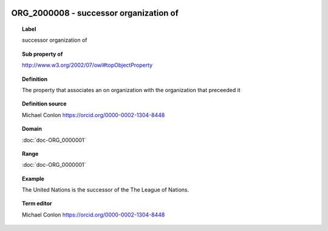 
  .. index:: 
     single: ORG_2000008; successor organization of
     single: successor organization of; ORG_2000008

ORG_2000008 - successor organization of
====================================================================================

.. topic:: Label

    successor organization of

.. topic:: Sub property of

    http://www.w3.org/2002/07/owl#topObjectProperty

.. topic:: Definition

    The property that associates an on organization with the organization that preceeded it

.. topic:: Definition source

    Michael Conlon https://orcid.org/0000-0002-1304-8448

.. topic:: Domain

    :doc:`doc-ORG_0000001`

.. topic:: Range

    :doc:`doc-ORG_0000001`

.. topic:: Example

    The United Nations is the successor of the The League of Nations.

.. topic:: Term editor

    Michael Conlon https://orcid.org/0000-0002-1304-8448

